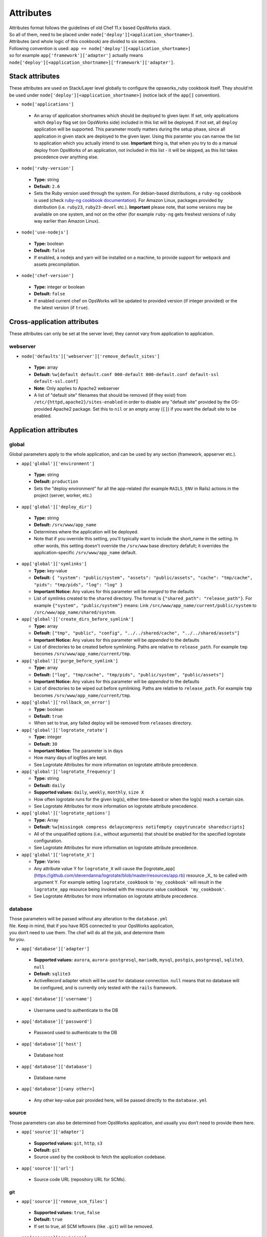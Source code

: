 .. _attributes:

Attributes
==========

| Attributes format follows the guidelines of old Chef 11.x based
  OpsWorks stack.
| So all of them, need to be placed under
  ``node['deploy'][<application_shortname>]``.
| Attributes (and whole logic of this cookbook) are divided to six
  sections.
| Following convention is used:
  ``app == node['deploy'][<application_shortname>]``
| so for example ``app['framework']['adapter']`` actually means
| ``node['deploy'][<application_shortname>]['framework']['adapter']``.

Stack attributes
----------------

These attributes are used on Stack/Layer level globally to configure
the opsworks_ruby cookbook itself. They should'nt be used under
``node['deploy'][<application_shortname>]`` (notice lack of the ``app[]``
convention).

-  ``node['applications']``

  -  An array of application shortnames which should be deployed to given layer.
     If set, only applications witch ``deploy`` flag set (on OpsWorks side) included
     in this list will be deployed. If not set, all ``deploy`` application will be
     supported. This parameter mostly matters during the setup phase, since all
     application in given stack are deployed to the given layer. Using this paramter
     you can narrow the list to application which you actually intend to use.
     **Important** thing is, that when you try to do a manual deploy from OpsWorks
     of an application, not included in this list - it will be skipped, as this list
     takes precedence over anything else.

-  ``node['ruby-version']``

  -  **Type:** string
  -  **Default:** ``2.6``
  -  Sets the Ruby version used through the system. For debian-based distributions,
     a ``ruby-ng`` cookbook is used (check `ruby-ng cookbook documentation`_).
     For Amazon Linux, packages provided by distribution (i.e. ``ruby23``,
     ``ruby23-devel`` etc.).
     **Important** please note, that some versions may be available on one system,
     and not on the other (for example ``ruby-ng`` gets freshest versions of ruby
     way earlier than Amazon Linux).

-  ``node['use-nodejs']``

  -  **Type:** boolean
  -  **Default:** ``false``
  -  If enabled, a nodejs and yarn will be installed on a machine, to provide support
     for webpack and assets precompilation.

-  ``node['chef-version']``

  -  **Type:** integer or boolean
  -  **Default:** ``false``
  -  If enabled current chef on OpsWorks will be updated to provided version (if integer
     provided) or the the latest version (if ``true``).

Cross-application attributes
----------------------------

These attributes can only be set at the server level; they cannot vary from
application to application.

webserver
~~~~~~~~~

-  ``node['defaults']['webserver']['remove_default_sites']``

  -  **Type:** array
  -  **Default:** ``%w[default default.conf 000-default 000-default.conf default-ssl default-ssl.conf]``
  -  **Note**: Only applies to Apache2 webserver
  -  A list of "default site" filenames that should be removed (if they exist) from
     ``/etc/{httpd,apache2}/sites-enabled`` in order to disable any "default site"
     provided by the OS-provided Apache2 package. Set this to ``nil`` or an empty
     array (``[]``) if you want the default site to be enabled.

Application attributes
----------------------

global
~~~~~~

Global parameters apply to the whole application, and can be used by any section
(framework, appserver etc.).

-  ``app['global']['environment']``

  -  **Type:** string
  -  **Default:** ``production``
  -  Sets the “deploy environment” for all the app-related (for example ``RAILS_ENV``
     in Rails) actions in the project (server, worker, etc.)

-  ``app['global']['deploy_dir']``

  -  **Type:** string
  -  **Default:** ``/srv/www/app_name``
  -  Determines where the application will be deployed.
  -  Note that if you override this setting, you'll typically want to include the short_name
     in the setting. In other words, this setting doesn't override the ``/srv/www`` base
     directory defafult; it overrides the application-specific ``/srv/www/app_name`` default.

- ``app['global']['symlinks']``

  -  **Type:** key-value
  -  **Default:** ``{ "system": "public/system", "assets": "public/assets", "cache": "tmp/cache", "pids": "tmp/pids", "log": "log" }``
  -  **Important Notice:** Any values for this parameter will be *merged* to the defaults
  -  List of symlinks created to the ``shared`` directory. The format is ``{"shared_path": "release_path"}``.
     For example ``{"system", "public/system"}`` means: Link ``/src/www/app_name/current/public/system`` to
     ``/src/www/app_name/shared/system``.

- ``app['global']['create_dirs_before_symlink']``

  -  **Type:** array
  -  **Default:** ``["tmp", "public", "config", "../../shared/cache", "../../shared/assets"]``
  -  **Important Notice:** Any values for this parameter will be *appended* to the defaults
  -  List of directories to be created before symlinking. Paths are relative to ``release_path``.
     For example ``tmp`` becomes ``/srv/www/app_name/current/tmp``.

- ``app['global']['purge_before_symlink']``

  -  **Type:** array
  -  **Default:** ``["log", "tmp/cache", "tmp/pids", "public/system", "public/assets"]``
  -  **Important Notice:** Any values for this parameter will be *appended* to the defaults
  -  List of directories to be wiped out before symlinking. Paths are relative to ``release_path``.
     For example ``tmp`` becomes ``/srv/www/app_name/current/tmp``.

- ``app['global']['rollback_on_error']``

  -  **Type:** boolean
  -  **Default:** ``true``
  -  When set to true, any failed deploy will be removed from ``releases`` directory.

- ``app['global']['logrotate_rotate']``

  -  **Type:** integer
  -  **Default:** ``30``
  -  **Important Notice:** The parameter is in days
  -  How many days of logfiles are kept.
  -  See Logrotate Attributes for more information on logrotate attribute precedence.

- ``app['global']['logrotate_frequency']``

  -  **Type:** string
  -  **Default:** ``daily``
  -  **Supported values:** ``daily``, ``weekly``, ``monthly``, ``size X``
  -  How often logrotate runs for the given log(s), either time-based or
     when the log(s) reach a certain size.
  -  See Logrotate Attributes for more information on logrotate attribute precedence.

- ``app['global']['logrotate_options']``

  -  **Type:** Array
  -  **Default:** ``%w[missingok compress delaycompress notifempty copytruncate sharedscripts]``
  -  All of the unqualified options (i.e., without arguments) that should be enabled
     for the specified logrotate configuration.
  -  See Logrotate Attributes for more information on logrotate attribute precedence.

- ``app['global']['logrotate_X']``

  -  **Type:** Varies
  -  Any attribute value Y for ``logrotate_X`` will cause the [logrotate_app](https://github.com/stevendanna/logrotate/blob/master/resources/app.rb)
     resource _X_ to be called with argument Y. For example setting ``logrotate_cookbook`` to ``'my_cookbook'``
     will result in the ``logrotate_app`` resource being invoked with the resource value ``cookbook 'my_cookbook'``.
  -  See Logrotate Attributes for more information on logrotate attribute precedence.


database
~~~~~~~~

| Those parameters will be passed without any alteration to the
  ``database.yml``
| file. Keep in mind, that if you have RDS connected to your OpsWorks
  application,
| you don’t need to use them. The chef will do all the job, and
  determine them
| for you.

-  ``app['database']['adapter']``

  -  **Supported values:** ``aurora``, ``aurora-postgresql``, ``mariadb``, ``mysql``, ``postgis``, ``postgresql``,
     ``sqlite3``, ``null``
  -  **Default:** ``sqlite3``
  -  ActiveRecord adapter which will be used for database connection. ``null`` means
     that no database will be configured, and is currently only tested with the ``rails``
     framework.

-  ``app['database']['username']``

  -  Username used to authenticate to the DB

-  ``app['database']['password']``

  -  Password used to authenticate to the DB

-  ``app['database']['host']``

  -  Database host

-  ``app['database']['database']``

  -  Database name

-  ``app['database'][<any other>]``

  -  Any other key-value pair provided here, will be passed directly to
     the ``database.yml``

source
~~~~~~

| Those parameters can also be determined from OpsWorks application, and
  usually you don’t need to provide them here.

-  ``app['source']['adapter']``

  -  **Supported values:** ``git``, ``http``, ``s3``
  -  **Default:** ``git``
  -  Source used by the cookbook to fetch the application codebase.

-  ``app['source']['url']``

  -  Source code URL (repository URL for SCMs).

git
^^^

-  ``app['source']['remove_scm_files']``

  -  **Supported values:** ``true``, ``false``
  -  **Default:** ``true``
  -  If set to true, all SCM leftovers (like ``.git``) will be removed.

-  ``app['source']['revision']``

  -  Branch name/SHA1 of commit which should be use as a base of the
     deployment.

-  ``app['source']['ssh_key']``

  -  A private SSH deploy key (the key itself, not the file name), used
     when fetching repositories via SSH.

-  ``app['source']['ssh_wrapper']``

  -  A wrapper script, which will be used by git when fetching repository
     via SSH. Essentially, a value of ``GIT_SSH`` environment variable.
     This cookbook provides one of those scripts for you, so you shouldn’t
     alter this variable unless you know what you’re doing.

-  ``app['source']['generated_ssh_wrapper']``

  -  **Default:** ``/tmp/ssh-git-wrapper.sh``
  -  If the cookbook generates an SSH wrapper for you, this is where it
     will generate it. For users whose /tmp partitions are mounted ``noexec``
     (a good security practice to prevent code injection exploits), this
     attribute allows you to override that location to a partition where
     execution of the generated shell script is allowed.

-  ``app['source']['enable_submodules']``

  -  If set to ``true``, any submodules included in the repository, will
     also be fetched.

s3
^^

| This source expects a packed project in one of the following formats:
| ``bzip2``, ``compress``, ``gzip``, ``tar``, ``xz`` or ``zip``.
| If you are using ubuntu, ``7zip`` is also supported.

-  ``app['source']['user']``

  -  ``AWS_ACCESS_KEY_ID`` with read access to the bucket.

-  ``app['source']['password']``

  -  ``AWS_SECRET_ACCESS_KEY`` for given ``AWS_ACCESS_KEY_ID``.

http
^^^^

| This source expects a packed project in one of the following formats:
| ``bzip2``, ``compress``, ``gzip``, ``tar``, ``xz`` or ``zip``.
| If you are using ubuntu, ``7zip`` is also supported.

-  ``app['source']['user']``

  -  If file is hidden behind HTTP BASIC AUTH, this field should contain username.

-  ``app['source']['password']``

  -  If file is hidden behind HTTP BASIC AUTH, this field should contain password.

framework
~~~~~~~~~

| Pre-optimalization for specific frameworks (like migrations, cache etc.).
| Currently ``hanami.rb`` and ``Rails`` are supported.

-  ``app['framework']['adapter']``

  -  **Supported values:** ``null``, ``hanami``, ``padrino``, ``rails``
  -  **Default:** ``rails``
  -  Ruby framework used in project.

-  ``app['framework']['migrate']``

  -  **Supported values:** ``true``, ``false``
  -  **Default:** ``true``
  -  If set to ``true``, migrations will be launch during deployment.

-  ``app['framework']['migration_command']``

  -  A command which will be invoked to perform migration. This cookbook
     comes with predefined migration commands, well suited for the task, and
     usually you don’t have to change this parameter.

-  ``app['framework']['assets_precompile']``

  -  **Supported values:** ``true``, ``false``
  -  **Default:** ``true``

-  ``app['framework']['assets_precompilation_command']``

  -  A command which will be invoked to precompile assets.

-  ``app['framework']['logrotate_name']``

  -  **Type:** string
  -  **Default:** Depends on adapter-specific behaviors
  -  The name of the logrotate_app resource, and generated configuration file,
     for the specified app framework logrotate configuration.
  -  Unlike other logrotate attributes, this attribute can only be set or overridden
     at a the app framework level; there are no app-wide or global settings beyond
     those provided by the framework library

- ``app['framework']['logrotate_log_paths']``

  -  **Type:** Array
  -  **Default:** Depends on adapter-specific behaviors
  -  Which log file(s) should be backed up via logrotate. If this parameter evaluates
     to an empty array, no logs will be backed up for the specified app framework.
  -  Unlike other logrotate attributes, this attribute can only be set or overridden
     at a the app framework level; there are no app-wide or global settings beyond
     those provided by the framework library.

padrino
^^^^^^^

| For Padrino, slight adjustments needs to be made. Since there are many database
| adapters supported, instead of creating configuration for each one, the
| ``DATABASE_URL`` environmental variable is provided. You need to parse it in your
| ``config/database.rb`` file and properly pass to the configuration options.
| For example, for ActiveRecord:

.. code:: ruby

    database_url = ENV['DATABASE_URL'] && ActiveRecord::ConnectionAdapters::ConnectionSpecification::ConnectionUrlResolver.new(ENV['DATABASE_URL']).to_hash
    ActiveRecord::Base.configurations[:production] = database_url || {
      :adapter => 'sqlite3',
      :database => Padrino.root('db', 'dummy_app_production.db')
    }

rails
^^^^^

-  ``app['framework']['envs_in_console']``

  -  **Supported values:** ``true``, ``false``
  -  **Default:** ``false``
  -  If set to true, ``rails console`` will be invoked with all
     application-level environment variables set.
  -  **WARNING!** This is highly unstable feature. If you experience any
     troubles with deployments, and have this feature enabled, consider disabling
     it as a first step in your debugging process.

appserver
~~~~~~~~~

| Configuration parameters for the ruby application server. Currently ``Puma``,
| ``Thin``, ``Unicorn``, and ``Passenger``  are supported.

-  ``app['appserver']['adapter']``

  -  **Default:** ``puma``
  -  **Supported values:** ``puma``, ``thin``, ``unicorn``, ``passenger``, ``null``
  -  Server on the application side, which will receive requests from
     webserver in front. ``null`` means no appserver enabled.

-  ``app['appserver']['application_yml']``

  -  **Supported values:** ``true``, ``false``
  -  **Default:** ``false``
  -  Creates a ``config/application.yml`` file with all pre-configured
     environment variables. Useful for gems like `figaro`_

-  ``app['appserver']['dot_env']``

  -  **Supported values:** ``true``, ``false``
  -  **Default:** ``false``
  -  Creates a ``.env`` file with all pre-configured environment
     variables. Useful for gems like `dotenv`_

-  ``app['appserver']['preload_app']``

  -  **Supported values:** ``true``, ``false``
  -  **Default:** ``true``
  -  Enabling this preloads an application before forking worker processes.

-  ``app['appserver']['timeout']``

  -  **Default:** ``50``
  -  Sets the timeout of worker processes to seconds.

-  ``app['appserver']['worker_processes']|``

  -  **Default:** ``4``
  -  Sets the current number of worker processes. Each worker process will
     serve exactly one client at a time.

-  ``app['appserver']['passenger_version']``

  -  **Default:** None
  -  Which Debian APT package version should be installed from the PPA
     repo provided by Passenger. Currently this defaults to the latest
     version provided by the Passenger APT PPA. Set this to a non-nil
     value to lock your Passenger installation at a specific version.

- ``app['appserver']['after_deploy']``

  - **Default:** ``stop-start``
  - **Supported values:** ``stop-start``, ``restart``, ``clean-restart``
  - Tell the appserver how to restart following a deployment.  A ``stop-start``
    will instruct the appserver to stop and then start immediately.  This is
    can cause requests from the webserver to be dropped since it closes the socket.
    A ``restart`` sends a signal to the appserver instructing it to restart while
    maintaining the open socket.  Requests will hang while the app boots, but
    will not be lost. A ``clean-restart`` will perform a ``stop-start`` if the
    Gemfile has changed or a ``restart`` otherwise.  The behavior of each of
    these approaches varies between appservers.  See their documentation for more
    details.

- ``app['appserver']['port']``

  - **Default:** None
  - Bind the appserver to a port on 0.0.0.0.  This is
    useful for serving the application directly from the appserver without a web
    server middleware or separating the web server into its own container or server.
    This can also be used for running multiple applications on a server when using
    apache as your webserver.


unicorn
^^^^^^^

-  |app['appserver']['backlog']|_

  -  **Default:** ``1024``

-  |app['appserver']['delay']|_

  -  **Default:** ``0.5``

-  |app['appserver']['tcp_nodelay']|_

  -  **Supported values:** ``true``, ``false``
  -  **Default:** ``true``

-  |app['appserver']['tcp_nopush']|_

  -  **Supported values:** ``true``, ``false``
  -  **Default:** ``false``

-  |app['appserver']['tries']|_

  -  **Default:** ``5``

puma
^^^^

-  |app['appserver']['log_requests']|_

  -  **Supported values:** ``true``, ``false``
  -  **Default:** ``false``

-  |app['appserver']['thread_max']|_

  -  **Default:** ``16``

-  |app['appserver']['thread_min']|_

  -  **Default:** ``0``

-  |app['appserver']['on_restart']|_

  - Code to run before doing a restart. This code should close log files, database connections, etc.

-  |app['appserver']['before_fork']|_

  - Code to run immediately before the master starts workers.

-  |app['appserver']['on_worker_boot']|_

  - Code to run in a worker before it starts serving requests. This is called everytime a worker is to be started.

-  |app['appserver']['on_worker_shutdown']|_

  - Code to run in a worker right before it exits. This is called everytime a worker is to about to shutdown.

-  |app['appserver']['on_worker_fork']|_

  - Code to run in the master right before a worker is started. The worker's index is passed as an argument. This is called everytime a worker is to be started.

-  |app['appserver']['after_worker_fork']|_

  - Code to run in the master after a worker has been started. The worker's index is passed as an argument. This is called everytime a worker is to be started.

thin
^^^^

-  ``app['appserver']['max_connections']``

  -  **Default:** ``1024``

-  ``app['appserver']['max_persistent_connections']``

  -  **Default:** ``512``

-  ``app['appserver']['timeout']``

  -  **Default:** ``60``

-  ``app['appserver']['worker_processes']``

  -  **Default:** ``4``

passenger
^^^^^^^^^

-  ``app['appserver']['max_pool_size']``

  -  **Type:** Integer
  -  **Default:** Passenger-provided default (based on server capacity)
  -  Sets the ``PassengerMaxPoolSize`` parameter

-  ``app['appserver']['min_instances']``

  -  **Type:** Integer
  -  **Default:** Passenger-provided default (based on server capacity)
  -  Sets the ``PassengerMinInstances`` parameter

-  ``app['appserver']['mount_point']``

  -  **Default:** ``/``
  - Which URL path should be handled by Passenger. This option allows
    you to configure your application to handle only a subset of requests
    made to your web server. Useful for certain hybrid static/dynamic
    web sites.

webserver
~~~~~~~~~

| Webserver configuration. Proxy passing to application is handled out-of-the-box.
| Currently Apache2 and nginx is supported.

-  ``app['webserver']['adapter']``

  -  **Default:** ``nginx``
  -  **Supported values:** ``apache2``, ``nginx``, ``null``
  -  Webserver in front of the instance. It runs on port 80 by default
     (see ``app['webserver']['port']``), and receives all requests from the
     Load Balancer/Internet. ``null`` means no webserver enabled.

-  ``app['webserver']['dhparams']``

  -  If you wish to use custom generated DH primes, instead of common ones
     (which is a very good practice), put the contents (not file name) of
     the ``dhparams.pem`` file into this attribute. `Read more here.`_

-  ``app['webserver']['keepalive_timeout']``

  -  **Default**: ``15``
  -  The number of seconds webserver will wait for a subsequent request
     before closing the connection.

-  ``app['webserver']['ssl_for_legacy_browsers']``

  -  **Supported values:** ``true``, ``false``
  -  **Default:** ``false``
  -  By default webserver is configured to follow strict SSL security standards,
     `covered in this article`_. However, old browsers (like IE < 9 or
     Android < 2.2) wouldn’t work with this configuration very well. If your
     application needs a support for those browsers, set this parameter to ``true``.

-  ``app['webserver']['port']``

  -  **Default** ``80``
  -  The port on which the webserver should listen for HTTP requests.

-  ``app['webserver']['ssl_port']``

  -  **Default** ``443``
  -  The port on which the webserver should listen for HTTPs requests, if
     SSL requests are enabled. Note that SSL itself is controlled by the
     ``app['enable_ssl']`` setting in Opsworks.

-  ``app['webserver']['force_ssl']``

  -  **Supported values:** ``true``, ``false``
  -  **Default** ``false``
  -  When this parameter is set to ``true`` all requests passed to http will
     be redirected to https, with 301 status code. This works only when SSL
     in OpsWorks panel is enabled, otherwise it's ommited.

-  ``app['webserver']['site_config_template']``

  -  **Default** ``appserver.apache2.conf.erb`` or ``appserver.nginx.conf.erb``
  -  The name of the cookbook template that should be used to generate per-app
     configuration stanzas (known as a "site" in apache and nginx configuration
     parlance). Useful in situations where inserting an ``extra_config`` text
     section doesn't provide enough flexibility to customize your per-app
     webserver configuration stanza to your liking.
  -  Note that when you use a custom site configuration template, you can
     also choose to define ``extra_config`` as any data structure (e.g., Hash
     or even nested Hash) to be interpreted by your custom template. This
     provides somewhat unlimited flexibility to configure the webserver app
     configuration however you see fit.

-  ``app['webserver']['site_config_template_cookbook']``

  -  **Default** ``opsworks_ruby``
  -  The name of the cookbook in which the site configuration template can be
     found. If you override ``app['webserver']['site_config_template']`` to
     use a site configuration template from your own cookbook, you'll need to
     override this setting as well to ensure that the opsworks_ruby cookbook
     looks for the specified template in your cookbook.

-  ``app['webserver']['logrotate_name']``

  -  **Type:** string
  -  **Default:** Depends on adapter-specific behaviors
  -  The name of the logrotate_app resource, and generated configuration file,
     for the specified app webserver logrotate configuration.
  -  Unlike other logrotate attributes, this attribute can only be set or overridden
     at a the app webserver level; there are no app-wide or global settings beyond
     those provided by the webserver library

- ``app['webserver']['logrotate_log_paths']``

  -  **Type:** Array
  -  **Default:** Depends on adapter-specific behaviors
  -  Which log file(s) should be backed up via logrotate. If this parameter evaluates
     to an empty array, no logs will be backed up for the specified app webserver.
  -  Unlike other logrotate attributes, this attribute can only be set or overridden
     at a the app webserver level; there are no app-wide or global settings beyond
     those provided by the webserver library

apache
^^^^^^

-  ``app['webserver']['extra_config']``

  -  Raw Apache2 configuration, which will be inserted into ``<Virtualhost *:80>``
     (or other port, if specified) section of the application.

-  ``app['webserver']['extra_config_ssl']``

  -  Raw Apache2 configuration, which will be inserted into ``<Virtualhost *:443>``
     (or other port, if specified for SSL) section of the application. If set to
     ``true``, the ``extra_config`` will be copied.

-  |app['webserver']['limit_request_body']|_

  -  **Default**: ``1048576``

-  |app['webserver']['log_level']|_

  -  **Default**: ``info``

-  ``app['webserver']['log_dir']``

  -  **Default**: ``/var/log/apache2`` (debian) or ``/var/log/httpd`` (rhel)
  -  A place to store application-related Apache2 logs.

-  |app['webserver']['proxy_timeout']|_

  -  **Default**: ``60``

nginx
^^^^^

-  ``app['webserver']['build_type']``

  -  **Supported values:** ``default`` or ``source``
  -  **Default:** ``default``
  -  The way the `nginx`_ cookbook handles ``nginx`` installation.
     Check out `the corresponding docs`_ for more details. Never use
     ``node['nginx']['install_method']``, as it will be always overwritten
     by this attribute.

-  |app['webserver']['client_body_timeout']|_

  -  **Default:** ``12``

-  |app['webserver']['client_header_timeout']|_

  -  **Default:** ``12``

-  |app['webserver']['client_max_body_size']|_

  -  **Default:** ``10m``

-  ``app['webserver']['extra_config']``

  -  Raw nginx configuration, which will be inserted into ``server``
     section of the application for HTTP port.

-  ``app['webserver']['extra_config_ssl']``

  -  Raw nginx configuration, which will be inserted into ``server``
     section of the application for HTTPS port. If set to ``true``,
     the ``extra_config`` will be copied.

-  ``app['webserver']['log_dir']``

  -  **Default**: ``/var/log/nginx``
  -  A place to store application-related nginx logs.

-  |app['webserver']['proxy_read_timeout']|_

  -  **Default**: ``60``

-  |app['webserver']['proxy_send_timeout']|_

  -  **Default**: ``60``

-  |app['webserver']['send_timeout']|_

  -  **Default**: ``10``

-  ``app['webserver']['enable_upgrade_method']``

  -  **Supported values:** ``true``, ``false``
  -  **Default**: ``false``
  -  When set to true, enable Websocket's upgrade method such as Rails actionCable.

| Since this driver is basically a wrapper for `nginx cookbook`_,
| you can also configure `node['nginx'] attributes`_
| as well (notice that ``node['deploy'][<application_shortname>]`` logic
| doesn't apply here.)

worker
~~~~~~

sidekiq
^^^^^^^

-  ``app['worker']['config']``

  -  Configuration parameters which will be directly passed to the worker.
     For example, for ``sidekiq`` they will be serialized to
     `sidekiq.yml config file`_.

delayed\_job
^^^^^^^^^^^^

-  ``app['worker']['queues']``

  -  Array of queues which should be processed by delayed\_job

resque
^^^^^^

-  ``app['worker']['workers']``

  -  **Default:** ``2``
  -  Number of resque workers

-  ``app['worker']['queues']``

  -  **Default:** ``*``
  -  Array of queues which should be processed by resque

shoryuken
^^^^^^^^^

- ``app['worker']['config']``

  -  Configuration parameters which will be directly passed to the worker.
     For example, for ``shoryuken`` they will be serialized to the relevant
     `shoryuken.yml config file`_.

- ``app['worker']['process_count']``

  - **Default:** ``1``
  - Number of shoryuken runner daemons to start. Shoryuken is multithreaded, so defaults to 1.

- ``app['worker']['require']``

  - Path to require, relative to the currently deployed application directory.

- ``app['worker']['require_rails']``

  - Boolean: emits ``-R`` to require the rails environment on boot.

- ``app['worker']['syslog']``

  - Boolean: configures piping shoryuken runner log output to syslog via ``logger``

.. _ruby-ng cookbook documentation: https://supermarket.chef.io/cookbooks/ruby-ng
.. _figaro: https://github.com/laserlemon/figaro
.. _dotenv: https://github.com/bkeepers/dotenv
.. |app['appserver']['backlog']| replace:: ``app['appserver']['backlog']``
.. _app['appserver']['backlog']: https://unicorn.bogomips.org/Unicorn/Configurator.html#method-i-listen
.. |app['appserver']['delay']| replace:: ``app['appserver']['delay']``
.. _app['appserver']['delay']: https://unicorn.bogomips.org/Unicorn/Configurator.html#method-i-listen
.. |app['appserver']['tcp_nodelay']| replace:: ``app['appserver']['tcp_nodelay']``
.. _app['appserver']['tcp_nodelay']: https://unicorn.bogomips.org/Unicorn/Configurator.html#method-i-listen
.. |app['appserver']['tcp_nopush']| replace:: ``app['appserver']['tcp_nopush']``
.. _app['appserver']['tcp_nopush']: https://unicorn.bogomips.org/Unicorn/Configurator.html#method-i-listen
.. |app['appserver']['tries']| replace:: ``app['appserver']['tries']``
.. _app['appserver']['tries']: https://unicorn.bogomips.org/Unicorn/Configurator.html#method-i-listen
.. |app['appserver']['log_requests']| replace:: ``app['appserver']['log_requests']``
.. _app['appserver']['log_requests']: https://github.com/puma/puma/blob/c169853ff233dd3b5c4e8ed17e84e1a6d8cb565c/examples/config.rb#L56
.. |app['appserver']['thread_max']| replace:: ``app['appserver']['thread_max']``
.. _app['appserver']['thread_max']: https://github.com/puma/puma/blob/c169853ff233dd3b5c4e8ed17e84e1a6d8cb565c/examples/config.rb#L62
.. |app['appserver']['thread_min']| replace:: ``app['appserver']['thread_min']``
.. _app['appserver']['thread_min']: https://github.com/puma/puma/blob/c169853ff233dd3b5c4e8ed17e84e1a6d8cb565c/examples/config.rb#L62
.. |app['appserver']['on_restart']| replace:: ``app['appserver']['on_restart']``
.. _app['appserver']['on_restart']: https://github.com/puma/puma/blob/e4255d03fb57021c96f7d03a3784b21b6e85b35b/examples/config.rb#L90
.. |app['appserver']['before_fork']| replace:: ``app['appserver']['before_fork']``
.. _app['appserver']['before_fork']: https://github.com/puma/puma/blob/e4255d03fb57021c96f7d03a3784b21b6e85b35b/examples/config.rb#L116
.. |app['appserver']['on_worker_boot']| replace:: ``app['appserver']['on_worker_boot']``
.. _app['appserver']['on_worker_boot']: https://github.com/puma/puma/blob/e4255d03fb57021c96f7d03a3784b21b6e85b35b/examples/config.rb#L124
.. |app['appserver']['on_worker_shutdown']| replace:: ``app['appserver']['on_worker_shutdown']``
.. _app['appserver']['on_worker_shutdown']: https://github.com/puma/puma/blob/e4255d03fb57021c96f7d03a3784b21b6e85b35b/examples/config.rb#L132
.. |app['appserver']['on_worker_fork']| replace:: ``app['appserver']['on_worker_fork']``
.. _app['appserver']['on_worker_fork']: https://github.com/puma/puma/blob/e4255d03fb57021c96f7d03a3784b21b6e85b35b/examples/config.rb#L141
.. |app['appserver']['after_worker_fork']| replace:: ``app['appserver']['after_worker_fork']``
.. _app['appserver']['after_worker_fork']: https://github.com/puma/puma/blob/e4255d03fb57021c96f7d03a3784b21b6e85b35b/examples/config.rb#L150
.. _Read more here.: https://weakdh.org/sysadmin.html
.. _covered in this article: https://cipherli.st/
.. |app['webserver']['limit_request_body']| replace:: ``app['webserver']['limit_request_body']``
.. _app['webserver']['limit_request_body']: https://httpd.apache.org/docs/2.4/mod/core.html#limitrequestbody
.. |app['webserver']['log_level']| replace:: ``app['webserver']['log_level']``
.. _app['webserver']['log_level']: https://httpd.apache.org/docs/2.4/mod/core.html#loglevel
.. |app['webserver']['proxy_timeout']| replace:: ``app['webserver']['proxy_timeout']``
.. _app['webserver']['proxy_timeout']: https://httpd.apache.org/docs/current/mod/mod_proxy.html#proxytimeout
.. _nginx: https://supermarket.chef.io/cookbooks/nginx
.. _the corresponding docs: https://github.com/chef-cookbooks/nginx#attributes
.. |app['webserver']['client_body_timeout']| replace:: ``app['webserver']['client_body_timeout']``
.. _app['webserver']['client_body_timeout']: http://nginx.org/en/docs/http/ngx_http_core_module.html#client_body_timeout
.. |app['webserver']['client_header_timeout']| replace:: ``app['webserver']['client_header_timeout']``
.. _app['webserver']['client_header_timeout']: http://nginx.org/en/docs/http/ngx_http_core_module.html#client_header_timeout
.. |app['webserver']['client_max_body_size']| replace:: ``app['webserver']['client_max_body_size']``
.. _app['webserver']['client_max_body_size']: http://nginx.org/en/docs/http/ngx_http_core_module.html#client_max_body_size
.. |app['webserver']['proxy_read_timeout']| replace:: ``app['webserver']['proxy_read_timeout']``
.. _app['webserver']['proxy_read_timeout']: http://nginx.org/en/docs/http/ngx_http_proxy_module.html#proxy_read_timeout
.. |app['webserver']['proxy_send_timeout']| replace:: ``app['webserver']['proxy_send_timeout']``
.. _app['webserver']['proxy_send_timeout']: http://nginx.org/en/docs/http/ngx_http_proxy_module.html#proxy_send_timeout
.. |app['webserver']['send_timeout']| replace:: ``app['webserver']['send_timeout']``
.. _app['webserver']['send_timeout']: http://nginx.org/en/docs/http/ngx_http_core_module.html#send_timeout
.. _nginx cookbook: https://github.com/chef-cookbooks/nginx
.. |node['nginx'] attributes| replace:: ``node['nginx']`` attributes
.. _node['nginx'] attributes: https://github.com/miketheman/nginx/tree/2.7.x#attributes
.. |sidekiq.yml config file| replace:: ``sidekiq.yml`` config file
.. _sidekiq.yml config file: https://github.com/mperham/sidekiq/wiki/Advanced-Options#the-sidekiq-configuration-file
.. |shoryuken.yml config file| replace:: ``shoryuken.yml`` config file
.. _shoryuken.yml config file: https://github.com/phstc/shoryuken/wiki/Shoryuken-options

Logrotate Attributes
----------------------

Logrotate behaviors occur across multiple drivers, for example webserver and
framework. For this reason, the evaluation order for attribute-driven behaviors
is a bit more complex for logrotate than for other options that are either
entirely global (for example, ``global.environment``) or entirely isolated to a
single type of driver (``webserver.keepalive_timeout``).

The evaluation rules for logrotate setting _X_ are as follows, from highest
priority to lowest priority:

- ``app[driver_type]['logrotate_X']``
- ``app['global']['logrotate_X']``
- ``node['defaults'][driver_type]['logrotate_X']``
- ``node['defaults']['global']['logrotate_X']``
